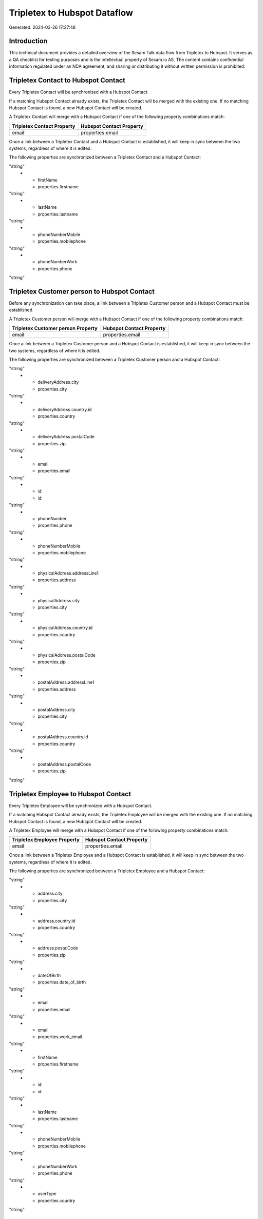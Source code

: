 =============================
Tripletex to Hubspot Dataflow
=============================

Generated: 2024-03-26 17:27:48

Introduction
------------

This technical document provides a detailed overview of the Sesam Talk data flow from Tripletex to Hubspot. It serves as a QA checklist for testing purposes and is the intellectual property of Sesam.io AS. The content contains confidential information regulated under an NDA agreement, and sharing or distributing it without written permission is prohibited.

Tripletex Contact to Hubspot Contact
------------------------------------
Every Tripletex Contact will be synchronized with a Hubspot Contact.

If a matching Hubspot Contact already exists, the Tripletex Contact will be merged with the existing one.
If no matching Hubspot Contact is found, a new Hubspot Contact will be created.

A Tripletex Contact will merge with a Hubspot Contact if one of the following property combinations match:

.. list-table::
   :header-rows: 1

   * - Tripletex Contact Property
     - Hubspot Contact Property
   * - email
     - properties.email

Once a link between a Tripletex Contact and a Hubspot Contact is established, it will keep in sync between the two systems, regardless of where it is edited.

The following properties are synchronized between a Tripletex Contact and a Hubspot Contact:

.. list-table::
   :header-rows: 1

   * - Tripletex Contact Property
     - Hubspot Contact Property
     - Hubspot Data Type
   * - email
     - properties.email
"string"
   * - firstName
     - properties.firstname
"string"
   * - lastName
     - properties.lastname
"string"
   * - phoneNumberMobile
     - properties.mobilephone
"string"
   * - phoneNumberWork
     - properties.phone
"string"


Tripletex Customer person to Hubspot Contact
--------------------------------------------
Before any synchronization can take place, a link between a Tripletex Customer person and a Hubspot Contact must be established.

A Tripletex Customer person will merge with a Hubspot Contact if one of the following property combinations match:

.. list-table::
   :header-rows: 1

   * - Tripletex Customer person Property
     - Hubspot Contact Property
   * - email
     - properties.email

Once a link between a Tripletex Customer person and a Hubspot Contact is established, it will keep in sync between the two systems, regardless of where it is edited.

The following properties are synchronized between a Tripletex Customer person and a Hubspot Contact:

.. list-table::
   :header-rows: 1

   * - Tripletex Customer person Property
     - Hubspot Contact Property
     - Hubspot Data Type
   * - deliveryAddress.addressLine1
     - properties.address
"string"
   * - deliveryAddress.city
     - properties.city
"string"
   * - deliveryAddress.country.id
     - properties.country
"string"
   * - deliveryAddress.postalCode
     - properties.zip
"string"
   * - email
     - properties.email
"string"
   * - id
     - id
"string"
   * - phoneNumber
     - properties.phone
"string"
   * - phoneNumberMobile
     - properties.mobilephone
"string"
   * - physicalAddress.addressLine1
     - properties.address
"string"
   * - physicalAddress.city
     - properties.city
"string"
   * - physicalAddress.country.id
     - properties.country
"string"
   * - physicalAddress.postalCode
     - properties.zip
"string"
   * - postalAddress.addressLine1
     - properties.address
"string"
   * - postalAddress.city
     - properties.city
"string"
   * - postalAddress.country.id
     - properties.country
"string"
   * - postalAddress.postalCode
     - properties.zip
"string"


Tripletex Employee to Hubspot Contact
-------------------------------------
Every Tripletex Employee will be synchronized with a Hubspot Contact.

If a matching Hubspot Contact already exists, the Tripletex Employee will be merged with the existing one.
If no matching Hubspot Contact is found, a new Hubspot Contact will be created.

A Tripletex Employee will merge with a Hubspot Contact if one of the following property combinations match:

.. list-table::
   :header-rows: 1

   * - Tripletex Employee Property
     - Hubspot Contact Property
   * - email
     - properties.email

Once a link between a Tripletex Employee and a Hubspot Contact is established, it will keep in sync between the two systems, regardless of where it is edited.

The following properties are synchronized between a Tripletex Employee and a Hubspot Contact:

.. list-table::
   :header-rows: 1

   * - Tripletex Employee Property
     - Hubspot Contact Property
     - Hubspot Data Type
   * - address.addressLine1
     - properties.address
"string"
   * - address.city
     - properties.city
"string"
   * - address.country.id
     - properties.country
"string"
   * - address.postalCode
     - properties.zip
"string"
   * - dateOfBirth
     - properties.date_of_birth
"string"
   * - email
     - properties.email
"string"
   * - email
     - properties.work_email
"string"
   * - firstName
     - properties.firstname
"string"
   * - id
     - id
"string"
   * - lastName
     - properties.lastname
"string"
   * - phoneNumberMobile
     - properties.mobilephone
"string"
   * - phoneNumberWork
     - properties.phone
"string"
   * - userType
     - properties.country
"string"


Tripletex Customer to Hubspot Company
-------------------------------------
Every Tripletex Customer will be synchronized with a Hubspot Company.

Once a link between a Tripletex Customer and a Hubspot Company is established, it will keep in sync between the two systems, regardless of where it is edited.

The following properties are synchronized between a Tripletex Customer and a Hubspot Company:

.. list-table::
   :header-rows: 1

   * - Tripletex Customer Property
     - Hubspot Company Property
     - Hubspot Data Type
   * - deliveryAddress.addressLine1
     - properties.address
"string"
   * - deliveryAddress.addressLine2
     - properties.address2
"string"
   * - deliveryAddress.city
     - properties.city
"string"
   * - deliveryAddress.country.id
     - properties.country
"string"
   * - deliveryAddress.postalCode
     - properties.zip
"string"
   * - id
     - id
"string"
   * - name
     - properties.name
"string"
   * - phoneNumber
     - properties.phone
"string"
   * - physicalAddress.addressLine1
     - properties.address
"string"
   * - physicalAddress.addressLine2
     - properties.address2
"string"
   * - physicalAddress.city
     - properties.city
"string"
   * - physicalAddress.country.id
     - properties.country
"string"
   * - physicalAddress.postalCode
     - properties.zip
"string"
   * - postalAddress.addressLine1
     - properties.address
"string"
   * - postalAddress.addressLine2
     - properties.address2
"string"
   * - postalAddress.city
     - properties.city
"string"
   * - postalAddress.country.id
     - properties.country
"string"
   * - postalAddress.postalCode
     - properties.zip
"string"
   * - url
     - properties.website
"string"
   * - website
     - properties.website
"string"


Tripletex Department to Hubspot Company
---------------------------------------
Every Tripletex Department will be synchronized with a Hubspot Company.

Once a link between a Tripletex Department and a Hubspot Company is established, it will keep in sync between the two systems, regardless of where it is edited.

The following properties are synchronized between a Tripletex Department and a Hubspot Company:

.. list-table::
   :header-rows: 1

   * - Tripletex Department Property
     - Hubspot Company Property
     - Hubspot Data Type
   * - departmentNumber
     - properties.description
"string"
   * - name
     - properties.name
"string"


Tripletex Orderline to Hubspot Lineitem
---------------------------------------
Every Tripletex Orderline will be synchronized with a Hubspot Lineitem.

Once a link between a Tripletex Orderline and a Hubspot Lineitem is established, it will keep in sync between the two systems, regardless of where it is edited.

The following properties are synchronized between a Tripletex Orderline and a Hubspot Lineitem:

.. list-table::
   :header-rows: 1

   * - Tripletex Orderline Property
     - Hubspot Lineitem Property
     - Hubspot Data Type
   * - count
     - properties.quantity
["string", ["integer", ["decimal", "_."]]]
   * - description
     - properties.description
"string"
   * - description
     - properties.name
"string"
   * - discount
     - properties.hs_discount_percentage
"string"
   * - product.id
     - properties.hs_product_id
"string"
   * - unitPriceExcludingVatCurrency
     - properties.price
"string"


Tripletex Product to Hubspot Product
------------------------------------
preliminary mapping until we can sort out suppliers. This removes all supplier products for now, it  will be synchronized with a Hubspot Product.

Once a link between a Tripletex Product and a Hubspot Product is established, it will keep in sync between the two systems, regardless of where it is edited.

The following properties are synchronized between a Tripletex Product and a Hubspot Product:

.. list-table::
   :header-rows: 1

   * - Tripletex Product Property
     - Hubspot Product Property
     - Hubspot Data Type
   * - costExcludingVatCurrency
     - properties.hs_cost_of_goods_sold
"string"
   * - description
     - properties.description
"string"
   * - name
     - properties.name
"string"
   * - number
     - properties.hs_sku
"string"
   * - priceExcludingVatCurrency
     - properties.price
"string"

